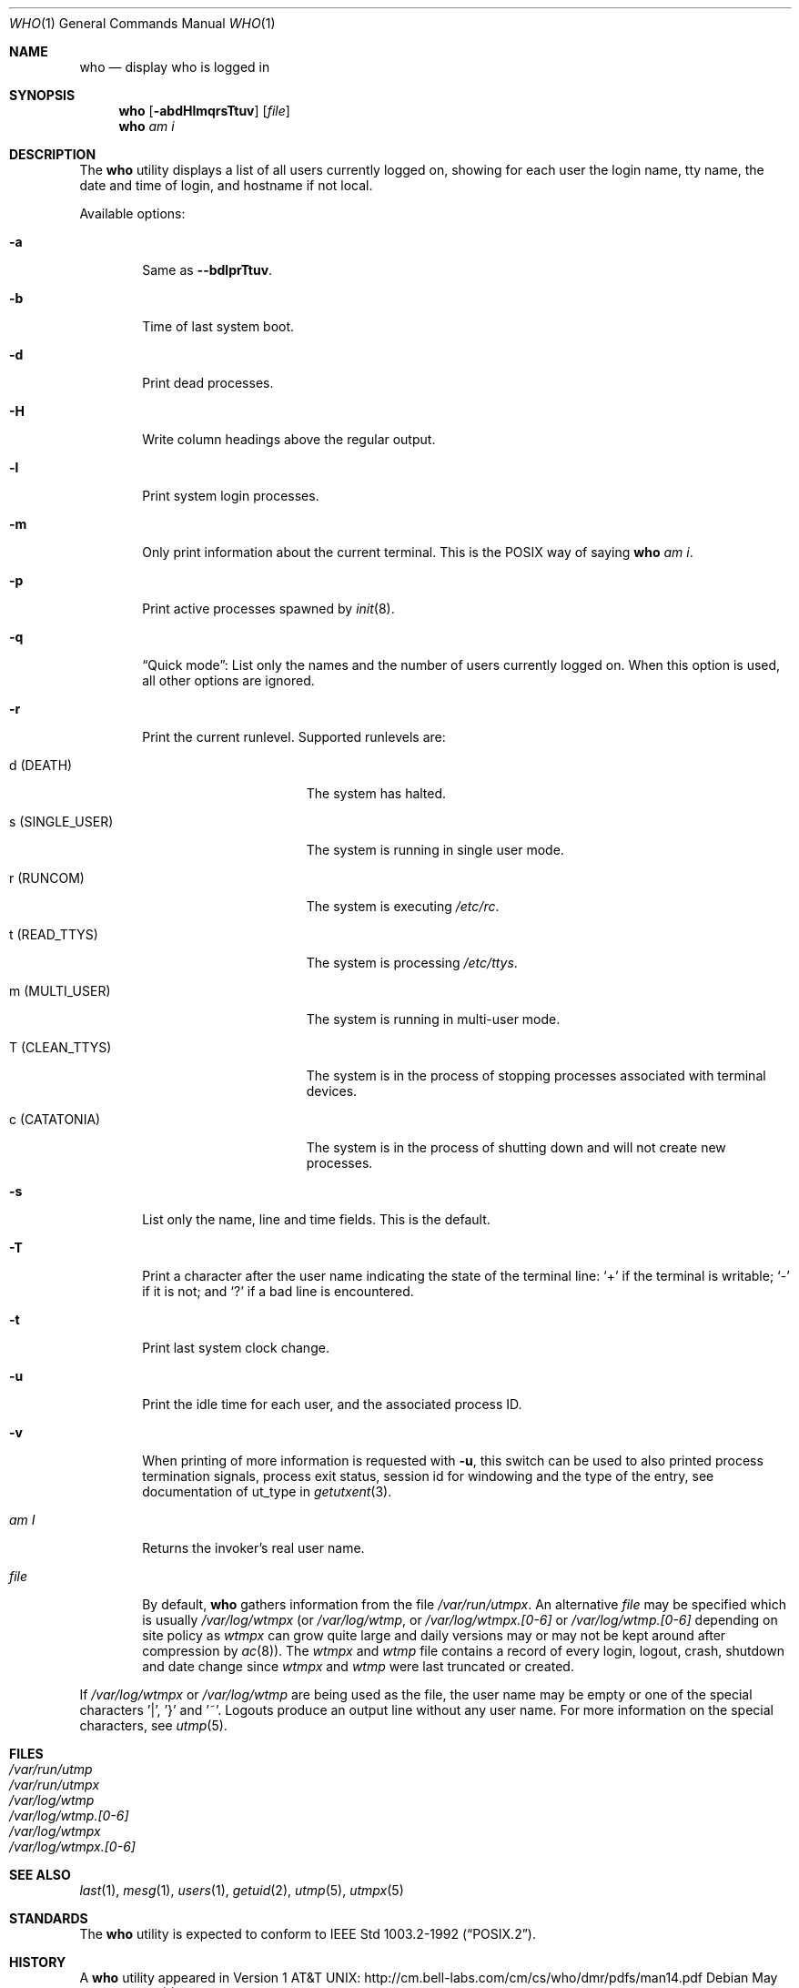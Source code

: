 .\"	$NetBSD: who.1,v 1.23 2014/12/26 01:43:58 christos Exp $
.\"
.\" Copyright (c) 1986, 1991, 1993
.\"	The Regents of the University of California.  All rights reserved.
.\"
.\" Redistribution and use in source and binary forms, with or without
.\" modification, are permitted provided that the following conditions
.\" are met:
.\" 1. Redistributions of source code must retain the above copyright
.\"    notice, this list of conditions and the following disclaimer.
.\" 2. Redistributions in binary form must reproduce the above copyright
.\"    notice, this list of conditions and the following disclaimer in the
.\"    documentation and/or other materials provided with the distribution.
.\" 3. Neither the name of the University nor the names of its contributors
.\"    may be used to endorse or promote products derived from this software
.\"    without specific prior written permission.
.\"
.\" THIS SOFTWARE IS PROVIDED BY THE REGENTS AND CONTRIBUTORS ``AS IS'' AND
.\" ANY EXPRESS OR IMPLIED WARRANTIES, INCLUDING, BUT NOT LIMITED TO, THE
.\" IMPLIED WARRANTIES OF MERCHANTABILITY AND FITNESS FOR A PARTICULAR PURPOSE
.\" ARE DISCLAIMED.  IN NO EVENT SHALL THE REGENTS OR CONTRIBUTORS BE LIABLE
.\" FOR ANY DIRECT, INDIRECT, INCIDENTAL, SPECIAL, EXEMPLARY, OR CONSEQUENTIAL
.\" DAMAGES (INCLUDING, BUT NOT LIMITED TO, PROCUREMENT OF SUBSTITUTE GOODS
.\" OR SERVICES; LOSS OF USE, DATA, OR PROFITS; OR BUSINESS INTERRUPTION)
.\" HOWEVER CAUSED AND ON ANY THEORY OF LIABILITY, WHETHER IN CONTRACT, STRICT
.\" LIABILITY, OR TORT (INCLUDING NEGLIGENCE OR OTHERWISE) ARISING IN ANY WAY
.\" OUT OF THE USE OF THIS SOFTWARE, EVEN IF ADVISED OF THE POSSIBILITY OF
.\" SUCH DAMAGE.
.\"
.\"     @(#)who.1	8.2 (Berkeley) 12/30/93
.\"
.Dd May 11, 2018
.Dt WHO 1
.Os
.Sh NAME
.Nm who
.Nd display who is logged in
.Sh SYNOPSIS
.Nm
.Op Fl abdHlmqrsTtuv
.Op Ar file
.Nm
.Ar am i
.Sh DESCRIPTION
The
.Nm
utility displays a list of all users currently logged on, showing for
each user the login name, tty name, the date and time of login, and
hostname if not local.
.Pp
Available options:
.Bl -tag -width file
.It Fl a
Same as
.Fl -bdlprTtuv .
.It Fl b
Time of last system boot.
.It Fl d
Print dead processes.
.It Fl H
Write column headings above the regular output.
.It Fl l
Print system login processes.
.It Fl m
Only print information about the current terminal.
This is the POSIX way of saying
.Nm
.Ar am i .
.It Fl p
Print active processes spawned by
.Xr init 8 .
.It Fl q
.Dq Quick mode :
List only the names and the number of users currently logged on.
When this option is used, all other options are ignored.
.It Fl r
Print the current runlevel.
Supported runlevels are:
.Bl -tag -width "s (SINGLE_USER)"
.It Dv d Pq Dv DEATH
The system has halted.
.It Dv s Pq Dv SINGLE_USER
The system is running in single user mode.
.It Dv r Pq Dv RUNCOM
The system is executing
.Pa /etc/rc .
.It Dv t Pq Dv READ_TTYS
The system is processing
.Pa /etc/ttys .
.It Dv m Pq Dv MULTI_USER
The system is running in multi-user mode.
.It Dv T Pq Dv CLEAN_TTYS
The system is in the process of stopping processes
associated with terminal devices.
.It Dv c Pq Dv CATATONIA
The system is in the process of shutting down and will
not create new processes.
.El
.It Fl s
List only the name, line and time fields.
This is the default.
.It Fl T
Print a character after the user name indicating the state of the
terminal line:
.Sq +
if the terminal is writable;
.Sq -
if it is not;
and
.Sq \&?
if a bad line is encountered.
.It Fl t
Print last system clock change.
.It Fl u
Print the idle time for each user, and the associated process ID.
.It Fl v
When printing of more information is requested with
.Fl u ,
this switch can be used to also printed
process termination signals,
process exit status,
session id for windowing
and the type of the entry, see documentation of ut_type in
.Xr getutxent 3 .
.It Ar \&am I
Returns the invoker's real user name.
.It Ar file
By default,
.Nm
gathers information from the file
.Pa /var/run/utmpx .
An alternative
.Ar file
may be specified which is usually
.Pa /var/log/wtmpx
(or
.Pa /var/log/wtmp ,
or
.Pa /var/log/wtmpx.[0-6]
or
.Pa /var/log/wtmp.[0-6]
depending on site policy as
.Pa wtmpx
can grow quite large and daily versions may or may not
be kept around after compression by
.Xr ac 8 ) .
The
.Pa wtmpx
and
.Pa wtmp
file contains a record of every login, logout,
crash, shutdown and date change
since
.Pa wtmpx
and
.Pa wtmp
were last truncated or
created.
.El
.Pp
If
.Pa /var/log/wtmpx
or
.Pa /var/log/wtmp
are being used as the file, the user name may be empty
or one of the special characters '|', '}' and '~'.
Logouts produce an output line without any user name.
For more information on the
special characters, see
.Xr utmp 5 .
.Sh FILES
.Bl -tag -width /var/log/wtmp.[0-6] -compact
.It Pa /var/run/utmp
.It Pa /var/run/utmpx
.It Pa /var/log/wtmp
.It Pa /var/log/wtmp.[0-6]
.It Pa /var/log/wtmpx
.It Pa /var/log/wtmpx.[0-6]
.El
.Sh SEE ALSO
.Xr last 1 ,
.Xr mesg 1 ,
.Xr users 1 ,
.Xr getuid 2 ,
.Xr utmp 5 ,
.Xr utmpx 5
.Sh STANDARDS
The
.Nm
utility is expected to conform to
.St -p1003.2-92 .
.Sh HISTORY
A
.Nm
utility appeared in
.At v1 :
.Lk http://cm.bell-labs.com/cm/cs/who/dmr/pdfs/man14.pdf
